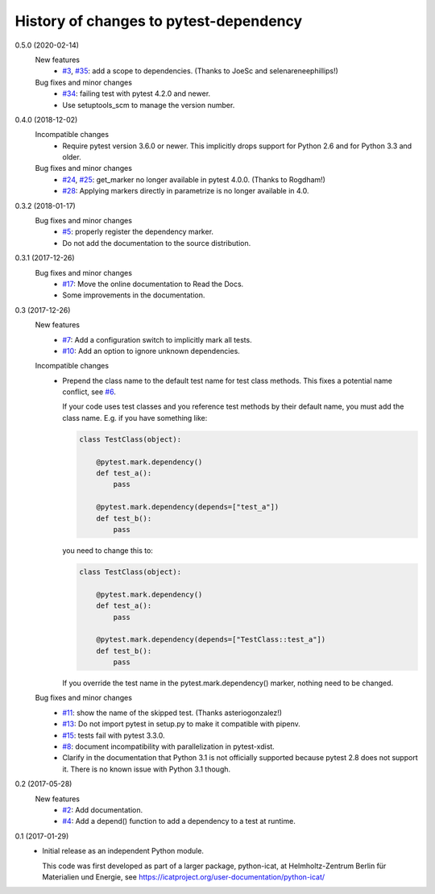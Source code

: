 History of changes to pytest-dependency
=======================================

0.5.0 (2020-02-14)
    New features
      + `#3`_, `#35`_: add a scope to dependencies.
        (Thanks to JoeSc and selenareneephillips!)

    Bug fixes and minor changes
      + `#34`_: failing test with pytest 4.2.0 and newer.
      + Use setuptools_scm to manage the version number.

.. _#3: https://github.com/RKrahl/pytest-dependency/issues/3
.. _#34: https://github.com/RKrahl/pytest-dependency/issues/34
.. _#35: https://github.com/RKrahl/pytest-dependency/pull/35

0.4.0 (2018-12-02)
    Incompatible changes
      + Require pytest version 3.6.0 or newer.  This implicitly drops
        support for Python 2.6 and for Python 3.3 and older.

    Bug fixes and minor changes
      + `#24`_, `#25`_: get_marker no longer available in pytest 4.0.0.
        (Thanks to Rogdham!)
      + `#28`_: Applying markers directly in parametrize is no
        longer available in 4.0.

.. _#24: https://github.com/RKrahl/pytest-dependency/issues/24
.. _#25: https://github.com/RKrahl/pytest-dependency/pull/25
.. _#28: https://github.com/RKrahl/pytest-dependency/issues/28

0.3.2 (2018-01-17)
    Bug fixes and minor changes
      + `#5`_: properly register the dependency marker.
      + Do not add the documentation to the source distribution.

.. _#5: https://github.com/RKrahl/pytest-dependency/issues/5

0.3.1 (2017-12-26)
    Bug fixes and minor changes
      + `#17`_: Move the online documentation to Read the Docs.
      + Some improvements in the documentation.

.. _#17: https://github.com/RKrahl/pytest-dependency/issues/17

0.3 (2017-12-26)
    New features
      + `#7`_: Add a configuration switch to implicitly mark all
        tests.
      + `#10`_: Add an option to ignore unknown dependencies.

    Incompatible changes
      + Prepend the class name to the default test name for test class
        methods.  This fixes a potential name conflict, see `#6`_.

        If your code uses test classes and you reference test methods
        by their default name, you must add the class name.  E.g. if
        you have something like:

        .. code-block:: python

          class TestClass(object):

              @pytest.mark.dependency()
              def test_a():
                  pass

              @pytest.mark.dependency(depends=["test_a"])
              def test_b():
                  pass

        you need to change this to:

        .. code-block:: python

          class TestClass(object):

              @pytest.mark.dependency()
              def test_a():
                  pass

              @pytest.mark.dependency(depends=["TestClass::test_a"])
              def test_b():
                  pass

        If you override the test name in the pytest.mark.dependency()
        marker, nothing need to be changed.

    Bug fixes and minor changes
      + `#11`_: show the name of the skipped test.
        (Thanks asteriogonzalez!)
      + `#13`_: Do not import pytest in setup.py to make it
        compatible with pipenv.
      + `#15`_: tests fail with pytest 3.3.0.
      + `#8`_: document incompatibility with parallelization in
        pytest-xdist.
      + Clarify in the documentation that Python 3.1 is not officially
        supported because pytest 2.8 does not support it.  There is no
        known issue with Python 3.1 though.

.. _#6: https://github.com/RKrahl/pytest-dependency/issues/6
.. _#7: https://github.com/RKrahl/pytest-dependency/issues/7
.. _#8: https://github.com/RKrahl/pytest-dependency/issues/8
.. _#10: https://github.com/RKrahl/pytest-dependency/issues/10
.. _#11: https://github.com/RKrahl/pytest-dependency/pull/11
.. _#13: https://github.com/RKrahl/pytest-dependency/issues/13
.. _#15: https://github.com/RKrahl/pytest-dependency/issues/15

0.2 (2017-05-28)
    New features
      + `#2`_: Add documentation.
      + `#4`_: Add a depend() function to add a dependency to a
        test at runtime.

.. _#2: https://github.com/RKrahl/pytest-dependency/issues/2
.. _#4: https://github.com/RKrahl/pytest-dependency/issues/4

0.1 (2017-01-29)
    + Initial release as an independent Python module.

      This code was first developed as part of a larger package,
      python-icat, at Helmholtz-Zentrum Berlin für Materialien und
      Energie, see
      https://icatproject.org/user-documentation/python-icat/
